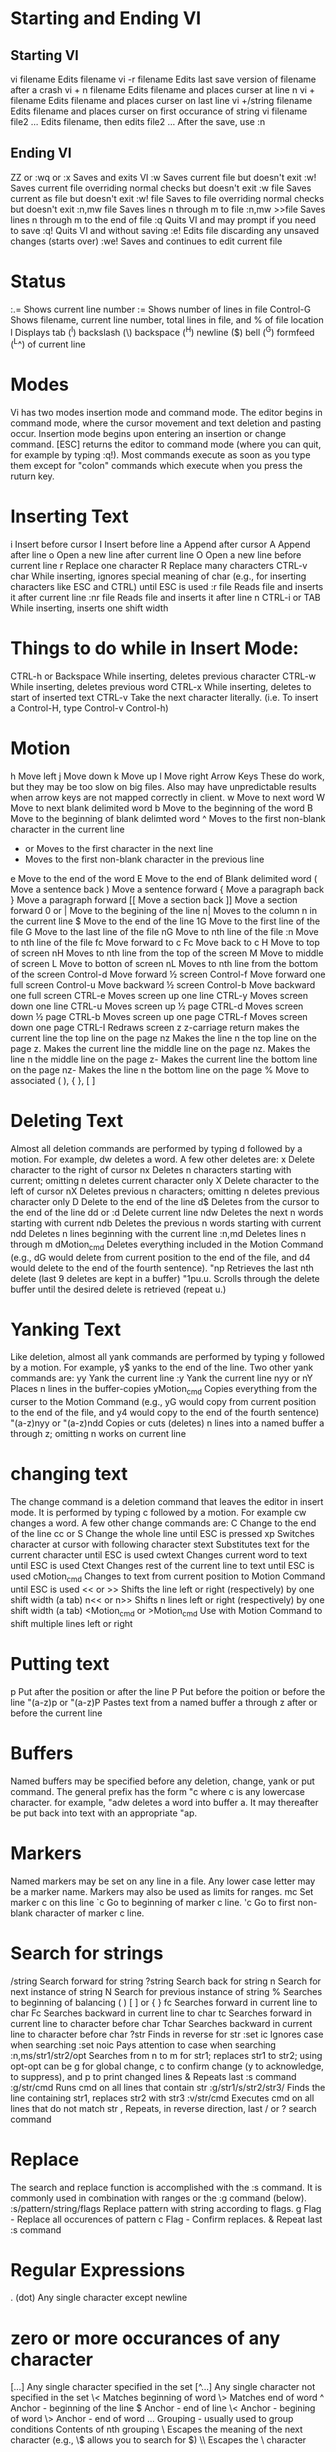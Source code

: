 * Starting and Ending VI
** Starting VI
vi filename	Edits filename
vi -r filename	Edits last save version of filename after a crash
vi + n filename	Edits filename and places curser at line n
vi + filename	Edits filename and places curser on last line
vi +/string filename	Edits filename and places curser on first occurance of string	
vi filename file2 ...	Edits filename, then edits file2 ... After the save, use :n
 	 
** Ending VI
ZZ or :wq or :x	Saves and exits VI
:w	Saves current file but doesn't exit
:w!	Saves current file overriding normal checks but doesn't exit
:w file	Saves current as file but doesn't exit
:w! file	Saves to file overriding normal checks but doesn't exit
:n,mw file	Saves lines n through m to file
:n,mw >>file	Saves lines n through m to the end of file
:q	Quits VI and may prompt if you need to save
:q!	Quits VI and without saving
:e!	Edits file discarding any unsaved changes (starts over)
:we!	Saves and continues to edit current file

* Status
:.=	Shows current line number
:=	Shows number of lines in file
Control-G	Shows filename, current line number, total lines in file, and % of file location
l	Displays tab (^l) backslash (\) backspace (^H) newline ($) bell (^G) formfeed (^L^) of current line

* Modes
Vi has two modes insertion mode and command mode. The editor begins in command mode, where the cursor movement and text deletion and pasting occur. Insertion mode begins upon entering an insertion or change command. [ESC] returns the editor to command mode (where you can quit, for example by typing :q!). Most commands execute as soon as you type them except for "colon" commands which execute when you press the ruturn key.

* Inserting Text
i	Insert before cursor
I	Insert before line
a	Append after cursor
A	Append after line
o	Open a new line after current line
O	Open a new line before current line
r	Replace one character
R	Replace many characters
CTRL-v char	While inserting, ignores special meaning of char (e.g., for inserting characters like ESC and CTRL) until ESC is used
:r file	Reads file and inserts it after current line
:nr file	Reads file and inserts it after line n
CTRL-i or TAB	While inserting, inserts one shift width

* Things to do while in Insert Mode:
CTRL-h or Backspace	While inserting, deletes previous character
CTRL-w	While inserting, deletes previous word
CTRL-x	While inserting, deletes to start of inserted text
CTRL-v	Take the next character literally. (i.e. To insert a Control-H, type Control-v Control-h)

* Motion
h	Move left
j	Move down
k	Move up
l	Move right
Arrow Keys	These do work, but they may be too slow on big files. Also may have unpredictable results when arrow keys are not mapped correctly in client.
w	Move to next word
W	Move to next blank delimited word
b	Move to the beginning of the word
B	Move to the beginning of blank delimted word
^	Moves to the first non-blank character in the current line
+ or	Moves to the first character in the next line
-	Moves to the first non-blank character in the previous line
e	Move to the end of the word
E	Move to the end of Blank delimited word
(	Move a sentence back
)	Move a sentence forward
{	Move a paragraph back
}	Move a paragraph forward
[[	Move a section back
]]	Move a section forward
0 or |	Move to the begining of the line
n|	Moves to the column n in the current line
$	Move to the end of the line
1G	Move to the first line of the file
G	Move to the last line of the file
nG	Move to nth line of the file
:n	Move to nth line of the file
fc	Move forward to c
Fc	Move back to c
H	Move to top of screen
nH	Moves to nth line from the top of the screen
M	Move to middle of screen
L	Move to botton of screen
nL	Moves to nth line from the bottom of the screen
Control-d	Move forward ½ screen
Control-f	Move forward one full screen
Control-u	Move backward ½ screen
Control-b	Move backward one full screen
CTRL-e	Moves screen up one line
CTRL-y	Moves screen down one line
CTRL-u	Moves screen up ½ page
CTRL-d	Moves screen down ½ page
CTRL-b	Moves screen up one page
CTRL-f	Moves screen down one page
CTRL-I	Redraws screen
z	z-carriage return makes the current line the top line on the page
nz	Makes the line n the top line on the page
z.	Makes the current line the middle line on the page
nz.	Makes the line n the middle line on the page
z-	Makes the current line the bottom line on the page
nz-	Makes the line n the bottom line on the page
%	Move to associated ( ), { }, [ ]

* Deleting Text
Almost all deletion commands are performed by typing d followed by a motion. For example, dw deletes a word. A few other deletes are:
x	Delete character to the right of cursor
nx	Deletes n characters starting with current; omitting n deletes current character only
X	Delete character to the left of cursor
nX	Deletes previous n characters; omitting n deletes previous character only
D	Delete to the end of the line
d$	Deletes from the cursor to the end of the line
dd or :d	Delete current line
ndw	Deletes the next n words starting with current
ndb	Deletes the previous n words starting with current
ndd	Deletes n lines beginning with the current line
:n,md	Deletes lines n through m
dMotion_cmd	Deletes everything included in the Motion Command (e.g., dG would delete from current position to the end of the file, and d4 would delete to the end of the fourth sentence).
"np	Retrieves the last nth delete (last 9 deletes are kept in a buffer)
"1pu.u.	Scrolls through the delete buffer until the desired delete is retrieved (repeat u.)

* Yanking Text
Like deletion, almost all yank commands are performed by typing y followed by a motion. For example, y$ yanks to the end of the line. Two other yank commands are:
yy	Yank the current line
:y	Yank the current line
nyy or nY	Places n lines in the buffer-copies
yMotion_cmd	Copies everything from the curser to the Motion Command (e.g., yG would copy from current position to the end of the file, and y4 would copy to the end of the fourth sentence)
"(a-z)nyy or "(a-z)ndd	Copies or cuts (deletes) n lines into a named buffer a through z; omitting n works on current line

* changing text
The change command is a deletion command that leaves the editor in insert mode. It is performed by typing c followed by a motion. For example cw changes a word. A few other change commands are:
C	Change to the end of the line
cc or S	Change the whole line until ESC is pressed
xp	Switches character at cursor with following character
stext	Substitutes text for the current character until ESC is used
cwtext	Changes current word to text until ESC is used
Ctext	Changes rest of the current line to text until ESC is used
cMotion_cmd	Changes to text from current position to Motion Command until ESC is used
<< or >>	Shifts the line left or right (respectively) by one shift width (a tab)
n<< or n>>	Shifts n lines left or right (respectively) by one shift width (a tab)
<Motion_cmd or >Motion_cmd	Use with Motion Command to shift multiple lines left or right

* Putting text
p	Put after the position or after the line
P	Put before the poition or before the line
"(a-z)p or "(a-z)P	Pastes text from a named buffer a through z after or before the current line



* Buffers
Named buffers may be specified before any deletion, change, yank or put command. The general prefix has the form "c where c is any lowercase character. for example, "adw deletes a word into buffer a. It may thereafter be put back into text with an appropriate "ap.

* Markers
Named markers may be set on any line in a file. Any lower case letter may be a marker name. Markers may also be used as limits for ranges.
mc	Set marker c on this line
`c	Go to beginning of marker c line.
'c	Go to first non-blank character of marker c line.



* Search for strings
/string	Search forward for string
?string	Search back for string
n	Search for next instance of string
N	Search for previous instance of string
%	Searches to beginning of balancing ( ) [ ] or { }
fc	Searches forward in current line to char
Fc	Searches backward in current line to char
tc	Searches forward in current line to character before char
Tchar	Searches backward in current line to character before char
?str	Finds in reverse for str
:set ic	Ignores case when searching
:set noic	Pays attention to case when searching
:n,ms/str1/str2/opt	Searches from n to m for str1; replaces str1 to str2; using opt-opt can be g for global change, c to confirm change (y to acknowledge, to suppress), and p to print changed lines
&	Repeats last :s command
:g/str/cmd	Runs cmd on all lines that contain str
:g/str1/s/str2/str3/	Finds the line containing str1, replaces str2 with str3
:v/str/cmd	Executes cmd on all lines that do not match str
,	Repeats, in reverse direction, last / or ? search command



* Replace
The search and replace function is accomplished with the :s command. It is commonly used in combination with ranges or the :g command (below).
:s/pattern/string/flags	Replace pattern with string according to flags.
g	Flag - Replace all occurences of pattern
c	Flag - Confirm replaces.
&	Repeat last :s command



* Regular Expressions
. (dot)	Any single character except newline
*	zero or more occurances of any character
[...]	Any single character specified in the set
[^...]	Any single character not specified in the set
\<	Matches beginning of word
\>	Matches end of word
^	Anchor - beginning of the line
$	Anchor - end of line
\<	Anchor - begining of word
\>	Anchor - end of word
\(...\)	Grouping - usually used to group conditions
\n	Contents of nth grouping
\	Escapes the meaning of the next character (e.g., \$ allows you to search for $)
\\	Escapes the \ character

[...] - Set Examples
[A-Z]	The SET from Capital A to Capital Z
[a-z]	The SET from lowercase a to lowercase z
[0-9]	The SET from 0 to 9 (All numerals)
[./=+]	The SET containing . (dot), / (slash), =, and +
[-A-F]	The SET from Capital A to Capital F and the dash (dashes must be specified first)
[0-9 A-Z]	The SET containing all capital letters and digits and a space
[A-Z][a-zA-Z]	In the first position, the SET from Capital A to Capital Z
In the second character position, the SET containing all letters
[a-z]{m}	Look for m occurances of the SET from lowercase a to lowercase z
[a-z]{m,n}	Look for at least m occurances, but no more than n occurances of the SET from lowercase a to lowercase z

** Regular Expression Examples
/Hello/	Matches if the line contains the value Hello
/^TEST$/	Matches if the line contains TEST by itself
/^[a-zA-Z]/	Matches if the line starts with any letter
/^[a-z].*/	Matches if the first character of the line is a-z and there is at least one more of any character following it
/2134$/	Matches if line ends with 2134
/\(21|35\)/	Matches is the line contains 21 or 35
Note the use of ( ) with the pipe symbol to specify the 'or' condition
/[0-9]*/	Matches if there are zero or more numbers in the line
/^[^#]/	Matches if the first character is not a # in the line
Notes:
1. Regular expressions are case sensitive
2. Regular expressions are to be used where pattern is specified


* Counts
Nearly every command may be preceded by a number that specifies how many times it is to be performed. For example, 5dw will delete 5 words and 3fe will move the cursor forward to the 3rd occurence of the letter e. Even insertions may be repeated conveniently with this method, say to insert the same line 100 times.

** Ranges
Ranges may precede most "colon" commands and cause them to be executed on a line or lines. For example :3,7d would delete lines 3-7. Ranges are commonly combined with the :s command to perform a replacement on several lines, as with :.,$s/pattern/string/g to make a replacement from the current line to the end of the file.
:n,m	Range - Lines n-m
:.	Range - Current line
:$	Range - Last line
:'c	Range - Marker c
:%	Range - All lines in file
:g/pattern/	Range - All lines that contain pattern

* Shell Functions
:! cmd	Executes shell command cmd; you can add these special characters to indicate:% name of current file# name of last file edited
!! cmd	Executes shell command cmd, places output in file starting at current line
:!!	Executes last shell command
:r! cmd	Reads and inserts output from cmd
:f file	Renames current file to file
:w !cmd	Sends currently edited file to cmd as standard input and execute cmd
:cd dir	Changes current working directory to dir
:sh	Starts a sub-shell (CTRL-d returns to editor)
:so file	Reads and executes commands in file (file is a shell script)
!Motion_cmd	Sends text from current position to Motion Command to shell command cmd
!}sort	Sorts from current position to end of paragraph and replaces text with sorted text

* Files
:w file	Write to file
:r file	Read file in after line
:n	Go to next file
:p	Go to previous file
:e file	Edit file
!!program	Replace line with output from program

* VI Settings
--noto
Note: Options given are default. To change them, enter type :set option to turn them on or :set nooptioni to turn them off.To make them execute every time you open VI, create a file in your HOME directory called .exrc and type the options without the colon (:) preceding the option
Set	Default	Description
:set ai	noai	Turns on auto indentation
:set all	--	Prints all options to the screen
:set ap	aw	Prints line after d c J m :s t u commands
:set aw	noaw	Automatic write on :n ! e# ^^ :rew ^} :tag
:set bf	nobf	Discards control characters from input
:set dir=tmp	dir = /tmp	Sets tmp to directory or buffer file
:set eb	noed	Precedes error messages with a bell
:set ed	noed	Precedes error messages with a bell
:set ht=	ht = 8	Sets terminal hardware tabs
:set ic	noic	Ignores case when searching
:set lisp	nolisp	Modifies brackets for Lisp compatibility.
:set list	nolist	Shows tabs (^l) and end of line ($)
:set magic	magic	Allows pattern matching with special characters
:set mesg	mesg	Allows others to send messages
:set nooption		Turns off option
:set nu	nonu	Shows line numbers
:set opt	opt	Speeds output; eliminates automatic RETURN
:set para=	para = LIlPLPPPQPbpP	macro names that start paragraphs for { and } operators
:set prompt	prompt	Prompts for command input with :
:set re	nore	Simulates smart terminal on dumb terminal
:set remap	remap	Accept macros within macros
:set report	noreport	Indicates largest size of changes reported on status line
:set ro	noro	Changes file type to "read only"
:set scroll=n	scroll = 11	set n lines for CTRL-d and z
:set sh=shell_path	sh = /bin/sh	set shell escape (default is /bin/sh) to shell_path
:set showmode	nosm	Indicates input or replace mode at bottom
:set slow	slow	Pospone display updates during inserts
:set sm	nosm	Show matching { or ( as ) or } is typed
:set sw=n	sw = 8	Sets shift width to n characters
:set tags=x	tags = /usr/lib/tags	Path for files checked for tags (current directory included in default)
:set term	$TERM	Prints terminal type
:set terse	noterse	Shorten messages with terse
:set timeout		Eliminates one-second time limit for macros
:set tl=n	tl = 0	Sets significance of tags beyond n characters (0 means all)
:set ts=n	ts = 8	Sets tab stops to n for text input
:set wa	nowa	Inhibits normal checks before write commands
:set warn	warn		Warns "no write since last change"
:set window=n	window = n	Sets number of lines in a text window to n
:set wm=n	wm = 0	Sets automatic wraparound n spaces from right margin.
:set ws	ws	Sets automatic wraparound n spaces from right margin.

